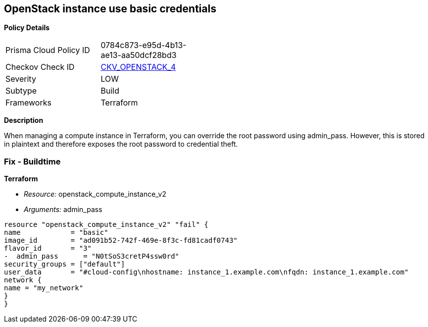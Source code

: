 == OpenStack instance use basic credentials


*Policy Details* 

[width=45%]
[cols="1,1"]
|=== 
|Prisma Cloud Policy ID 
| 0784c873-e95d-4b13-ae13-aa50dcf28bd3

|Checkov Check ID 
| https://github.com/bridgecrewio/checkov/tree/master/checkov/terraform/checks/resource/openstack/ComputeInstanceAdminPassword.py[CKV_OPENSTACK_4]

|Severity
|LOW

|Subtype
|Build

|Frameworks
|Terraform

|=== 



*Description* 


When managing a compute instance in Terraform, you can override the root password using admin_pass.
However, this is stored in plaintext and therefore exposes the root password to credential theft.

=== Fix - Buildtime


*Terraform* 


* _Resource:_ openstack_compute_instance_v2
* _Arguments:_ admin_pass
[,go]
----
resource "openstack_compute_instance_v2" "fail" {
name            = "basic"
image_id        = "ad091b52-742f-469e-8f3c-fd81cadf0743"
flavor_id       = "3"
-  admin_pass      = "N0tSoS3cretP4ssw0rd"
security_groups = ["default"]
user_data       = "#cloud-config\nhostname: instance_1.example.com\nfqdn: instance_1.example.com"
network {
name = "my_network"
}
}
----

